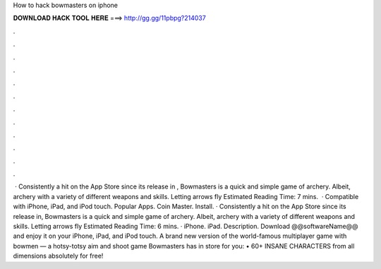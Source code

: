 How to hack bowmasters on iphone

𝐃𝐎𝐖𝐍𝐋𝐎𝐀𝐃 𝐇𝐀𝐂𝐊 𝐓𝐎𝐎𝐋 𝐇𝐄𝐑𝐄 ===> http://gg.gg/11pbpg?214037

.

.

.

.

.

.

.

.

.

.

.

.

 · Consistently a hit on the App Store since its release in , Bowmasters is a quick and simple game of archery. Albeit, archery with a variety of different weapons and skills. Letting arrows fly Estimated Reading Time: 7 mins.  · Compatible with iPhone, iPad, and iPod touch. Popular Apps. Coin Master. Install. · Consistently a hit on the App Store since its release in, Bowmasters is a quick and simple game of archery. Albeit, archery with a variety of different weapons and skills. Letting arrows fly Estimated Reading Time: 6 mins. · iPhone. iPad. Description. Download @@softwareName@@ and enjoy it on your iPhone, iPad, and iPod touch. ‎A brand new version of the world-famous multiplayer game with bowmen — a hotsy-totsy aim and shoot game Bowmasters has in store for you: • 60+ INSANE CHARACTERS from all dimensions absolutely for free!
